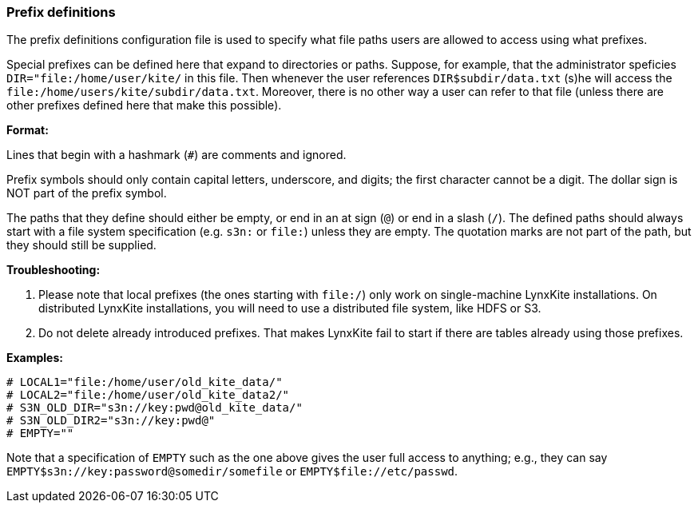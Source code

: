 [[prefix-definitions]]
### Prefix definitions

The prefix definitions configuration file is used to specify what file paths users are
allowed to access using what prefixes.

Special prefixes can be defined here that expand to directories or paths.
Suppose, for example, that the administrator speficies 
`DIR="file:/home/user/kite/` in this file. Then whenever the user references
`DIR$subdir/data.txt` (s)he will access the `file:/home/users/kite/subdir/data.txt`.
Moreover, there is no other way a user can refer to that file (unless there are
other prefixes defined here that make this possible).

*Format:*

Lines that begin with a hashmark (`#`) are comments and ignored.

Prefix symbols should only contain capital letters, underscore,
and digits; the first character cannot be a digit.
The dollar sign is NOT part of the prefix symbol.

The paths that they define should either be empty, or
end in an at sign (`@`) or end in a slash (`/`).
The defined paths should always start with a file system specification (e.g. `s3n:` or `file:`)
unless they are empty.
The quotation marks are not part of the path, but they should still be supplied.

*Troubleshooting:*

1. Please note that local prefixes (the ones starting with `file:/`) only work on
   single-machine LynxKite installations. On distributed LynxKite installations, you will need
   to use a distributed file system, like HDFS or S3.
2. Do not delete already introduced prefixes. That makes LynxKite fail to start if there are
   tables already using those prefixes.

*Examples:*

```
# LOCAL1="file:/home/user/old_kite_data/"
# LOCAL2="file:/home/user/old_kite_data2/"
# S3N_OLD_DIR="s3n://key:pwd@old_kite_data/"
# S3N_OLD_DIR2="s3n://key:pwd@"
# EMPTY=""
```

Note that a specification of `EMPTY` such as the one above gives the user
full access to anything; e.g., they can say
`EMPTY$s3n://key:password@somedir/somefile` or `EMPTY$file://etc/passwd`.
